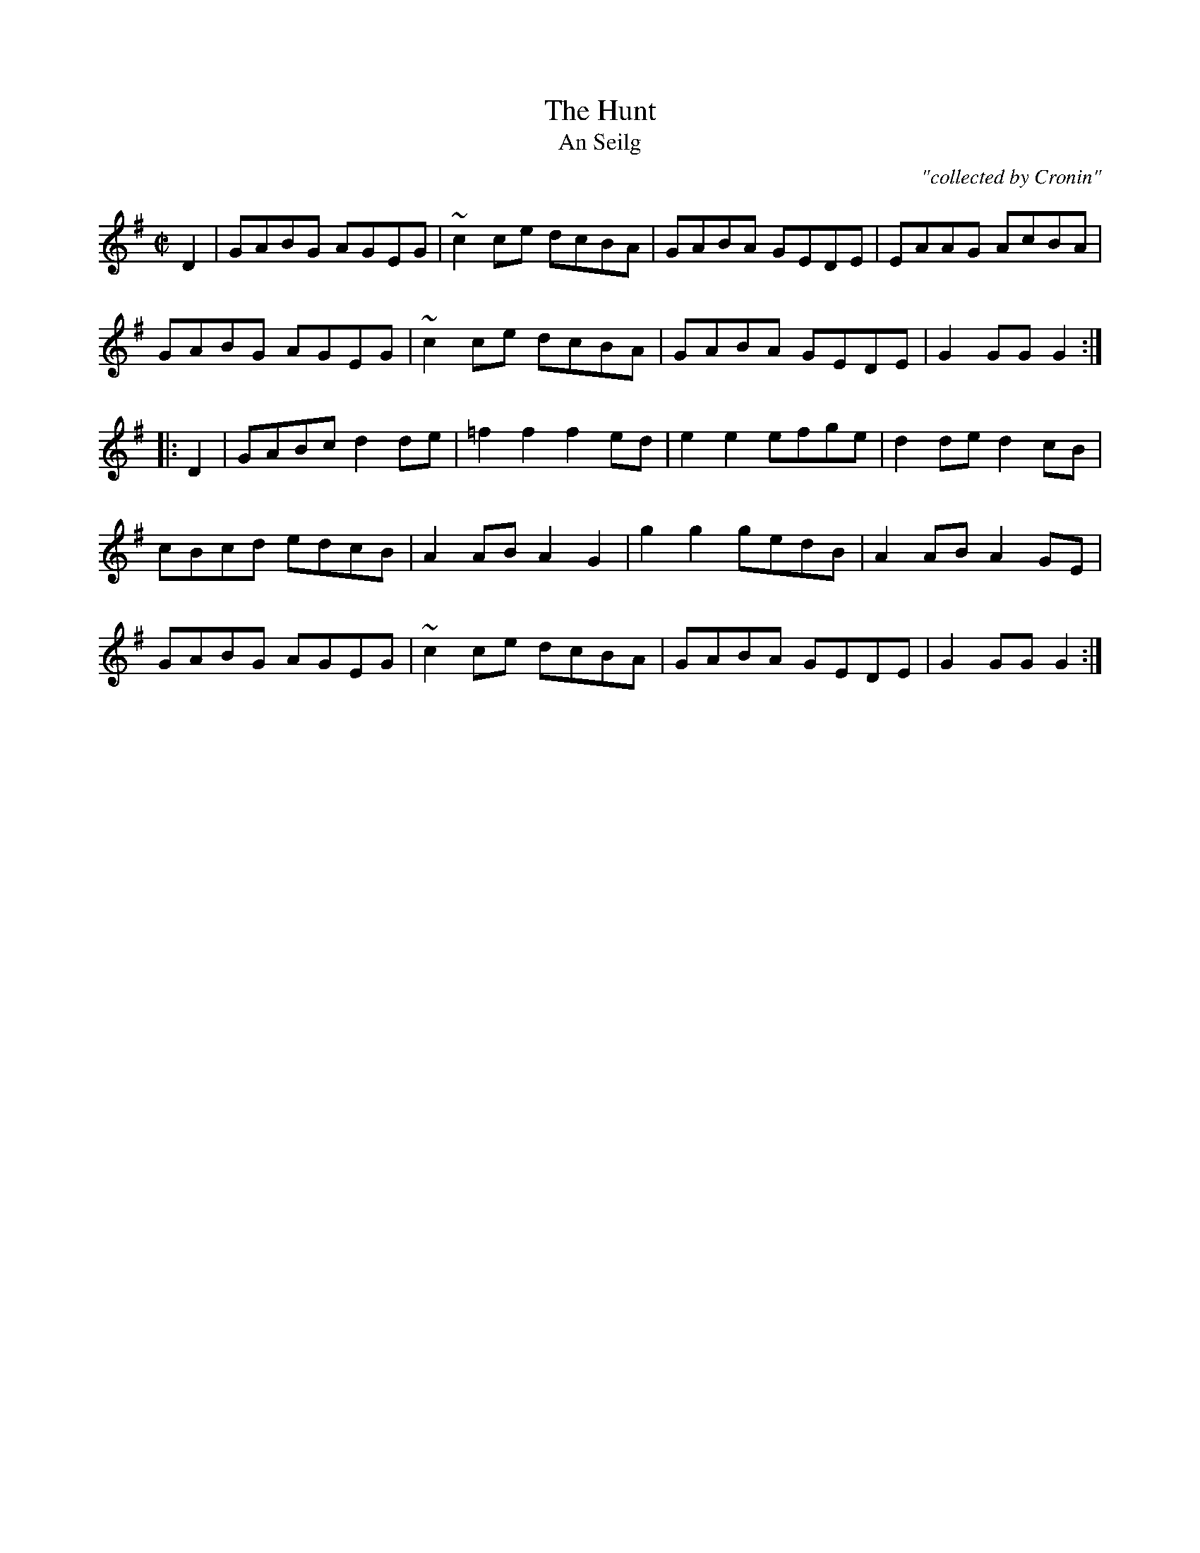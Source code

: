 X:1800
T:Hunt, The
T:An Seilg
C:"collected by Cronin"
S:1800 O'Neill's Music of Ireland
N::2nd Setting
N:Tilde (~) used for trills
B:O'Neill's 1800
M:C|
L:1/8
K:G
D2|GABG AGEG|~c2 c-e dcBA|GABA GEDE|EAAG AcBA|
GABG AGEG|~c2 c-e dcBA|GABA GEDE|G2 GG G2:|
|:D2|GABc d2 d-e|=f2 f2 f2 e-d|e2 e2 efge|d2 de d2 c-B|
cBcd edcB|A2 AB A2 G2|g2 g2 gedB|A2 AB A2 G-E|
GABG AGEG|~c2 c-e dcBA|GABA GEDE|G2 GG G2:|
